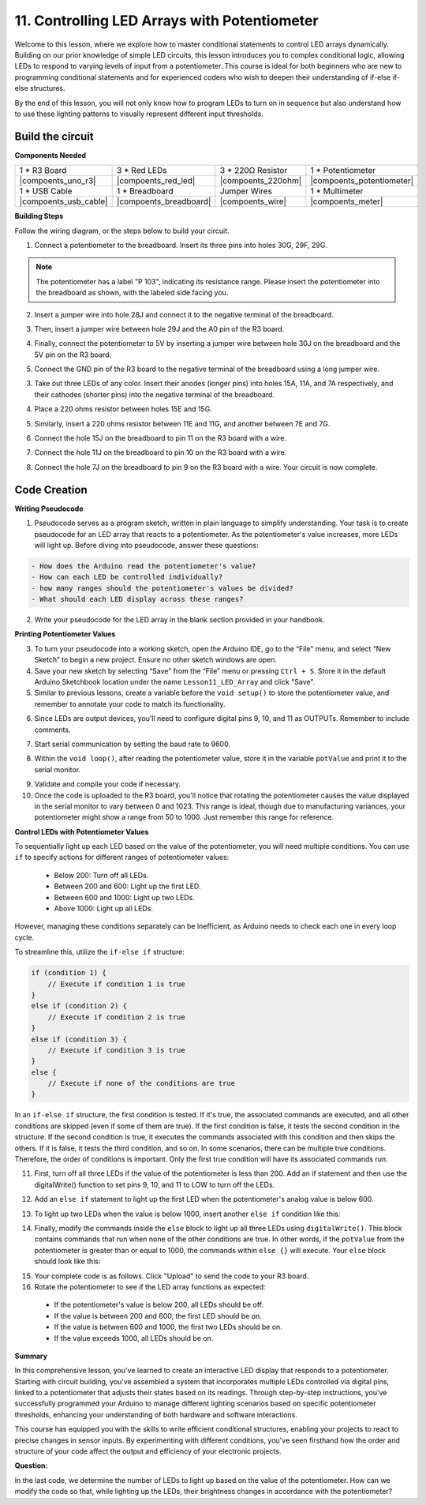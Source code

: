 11. Controlling LED Arrays with Potentiometer
===================================================

Welcome to this lesson, where we explore how to master conditional statements to control LED arrays dynamically. Building on our prior knowledge of simple LED circuits, this lesson introduces you to complex conditional logic, allowing LEDs to respond to varying levels of input from a potentiometer. This course is ideal for both beginners who are new to programming conditional statements and for experienced coders who wish to deepen their understanding of if-else if-else structures.

By the end of this lesson, you will not only know how to program LEDs to turn on in sequence but also understand how to use these lighting patterns to visually represent different input thresholds.

Build the circuit
------------------------------------

**Components Needed**


.. list-table:: 
   :widths: 25 25 25 25
   :header-rows: 0

   * - 1 * R3 Board
     - 3 * Red LEDs
     - 3 * 220Ω Resistor
     - 1 * Potentiometer
   * - |compoents_uno_r3| 
     - |compoents_red_led| 
     - |compoents_220ohm| 
     - |compoents_potentiometer| 
   * - 1 * USB Cable
     - 1 * Breadboard
     - Jumper Wires
     - 1 * Multimeter
   * - |compoents_usb_cable| 
     - |compoents_breadboard| 
     - |compoents_wire| 
     - |compoents_meter|
     

**Building Steps**

Follow the wiring diagram, or the steps below to build your circuit.

.. image:: img/11_conditional_led_cont rol_p9.png
    :width: 500
    :align: center

1. Connect a potentiometer to the breadboard. Insert its three pins into holes 30G, 29F, 29G.

.. note::
    The potentiometer has a label "P 103", indicating its resistance range. Please insert the potentiometer into the breadboard as shown, with the labeled side facing you.

.. image:: img/5_dimmer_test_pot.png
    :width: 500
    :align: center

2. Insert a jumper wire into hole 28J and connect it to the negative terminal of the breadboard.

.. image:: img/11_conditional_led_control_pot_gnd.png
    :width: 500
    :align: center

3. Then, insert a jumper wire between hole 29J and the A0 pin of the R3 board.

.. image:: img/11_conditional_led_control_a0.png
    :width: 500
    :align: center

4. Finally, connect the potentiometer to 5V by inserting a jumper wire between hole 30J on the breadboard and the 5V pin on the R3 board.

.. image:: img/11_conditional_led_control_5v.png
    :width: 500
    :align: center


5. Connect the GND pin of the R3 board to the negative terminal of the breadboard using a long jumper wire.

.. image:: img/11_conditional_led_control_gnd.png
    :width: 500
    :align: center

3. Take out three LEDs of any color. Insert their anodes (longer pins) into holes 15A, 11A, and 7A respectively, and their cathodes (shorter pins) into the negative terminal of the breadboard.

.. image:: img/11_conditional_led_control_3led.png
    :width: 500
    :align: center

4. Place a 220 ohms resistor between holes 15E and 15G.

.. image:: img/11_conditional_led_control_1resistor.png
    :width: 500
    :align: center

5. Similarly, insert a 220 ohms resistor between 11E and 11G, and another between 7E and 7G.

.. image:: img/11_conditional_led_control_2resistor.png
    :width: 500
    :align: center

6. Connect the hole 15J on the breadboard to pin 11 on the R3 board with a wire.

.. image:: img/11_conditional_led_control_p11.png
    :width: 500
    :align: center

7. Connect the hole 11J on the breadboard to pin 10 on the R3 board with a wire.

.. image:: img/11_conditional_led_control_p10.png
    :width: 500
    :align: center

8. Connect the hole 7J on the breadboard to pin 9 on the R3 board with a wire. Your circuit is now complete.

.. image:: img/11_conditional_led_control_p9.png
    :width: 500
    :align: center
    
Code Creation
-----------------------

**Writing Pseudocode**

1. Pseudocode serves as a program sketch, written in plain language to simplify understanding. Your task is to create pseudocode for an LED array that reacts to a potentiometer. As the potentiometer's value increases, more LEDs will light up. Before diving into pseudocode, answer these questions:

.. code-block::

    - How does the Arduino read the potentiometer's value?
    - How can each LED be controlled individually?
    - how many ranges should the potentiometer's values be divided?
    - What should each LED display across these ranges?

2. Write your pseudocode for the LED array in the blank section provided in your handbook.

**Printing Potentiometer Values**

3. To turn your pseudocode into a working sketch, open the Arduino IDE, go to the “File” menu, and select “New Sketch” to begin a new project. Ensure no other sketch windows are open.
4. Save your new sketch by selecting “Save” from the “File” menu or pressing ``Ctrl + S``. Store it in the default Arduino Sketchbook location under the name ``Lesson11_LED_Array`` and click "Save".

5. Similar to previous lessons, create a variable before the ``void setup()`` to store the potentiometer value, and remember to annotate your code to match its functionality.

.. code-block:: Arduino
    :emphasize-lines: 1

    int potValue = 0;            // Variable to store the value read from the potentiometer

    void setup() {
        // Code to run once:

    }

6. Since LEDs are output devices, you'll need to configure digital pins 9, 10, and 11 as OUTPUTs. Remember to include comments.

.. code-block:: Arduino
    :emphasize-lines: 5,6,7

    int potValue = 0;            // Variable to store the value read from the potentiometer

    void setup() {
        // Code to run once:
        pinMode(9, OUTPUT);  // Configure pin 9 as output
        pinMode(10, OUTPUT); // Configure pin 10 as output
        pinMode(11, OUTPUT); // Configure pin 11 as output
    }

7. Start serial communication by setting the baud rate to 9600.

.. code-block:: Arduino
    :emphasize-lines: 8

    int potValue = 0;            // Variable to store the value read from the potentiometer

    void setup() {
        // Code to run once:
        pinMode(9, OUTPUT);  // Configure pin 9 as output
        pinMode(10, OUTPUT); // Configure pin 10 as output
        pinMode(11, OUTPUT); // Configure pin 11 as output
        Serial.begin(9600);  // Start serial communication at 9600 baud
    }

8. Within the ``void loop()``, after reading the potentiometer value, store it in the variable ``potValue`` and print it to the serial monitor.

.. code-block:: Arduino
    :emphasize-lines: 12-15

    int potValue = 0;            // Variable to store the value read from the potentiometer

    void setup() {
        pinMode(9, OUTPUT);  // Configure pin 9 as output
        pinMode(10, OUTPUT); // Configure pin 10 as output
        pinMode(11, OUTPUT); // Configure pin 11 as output
        Serial.begin(9600);  // Start serial communication at 9600 baud
    }

    void loop() {
        // Main code to run repeatedly:
        potValue = analogRead(A0);     // Read value from potentiometer
        Serial.print("Pot Value: ");  // Display the reading
        Serial.println(potValue);      // Print the potentiometer value
        delay(100);
    }

9. Validate and compile your code if necessary.

10. Once the code is uploaded to the R3 board, you'll notice that rotating the potentiometer causes the value displayed in the serial monitor to vary between 0 and 1023. This range is ideal, though due to manufacturing variances, your potentiometer might show a range from 50 to 1000. Just remember this range for reference.


**Control LEDs with Potentiometer Values**

To sequentially light up each LED based on the value of the potentiometer, you will need multiple conditions. You can use ``if`` to specify actions for different ranges of potentiometer values:
  
  - Below 200: Turn off all LEDs.
  - Between 200 and 600: Light up the first LED.
  - Between 600 and 1000: Light up two LEDs.
  - Above 1000: Light up all LEDs.

However, managing these conditions separately can be inefficient, as Arduino needs to check each one in every loop cycle. 

To streamline this, utilize the ``if-else if`` structure:

.. code-block:: Arduino

    if (condition 1) {
        // Execute if condition 1 is true
    }
    else if (condition 2) {
        // Execute if condition 2 is true
    }
    else if (condition 3) {
        // Execute if condition 3 is true
    }
    else {
        // Execute if none of the conditions are true
    }

In an ``if-else if`` structure, the first condition is tested. If it's true, the associated commands are executed, and all other conditions are skipped (even if some of them are true). If the first condition is false, it tests the second condition in the structure. If the second condition is true, it executes the commands associated with this condition and then skips the others. If it is false, it tests the third condition, and so on. In some scenarios, there can be multiple true conditions. Therefore, the order of conditions is important. Only the first true condition will have its associated commands run.


11. First, turn off all three LEDs if the value of the potentiometer is less than 200. Add an if statement and then use the digitalWrite() function to set pins 9, 10, and 11 to LOW to turn off the LEDs.

.. code-block:: Arduino
    :emphasize-lines: 7-11 
    
    void loop() {
        // put your main code here, to run repeatedly:
        potValue = analogRead(A0);    // Read value from potentiometer
        Serial.print("Pot Value: ");  // Prompt for the read value
        Serial.println(potValue);     // Print the potentiometer value
        delay(100);
        if (potValue < 200) {     // If potValue less than 200
            digitalWrite(9, LOW);   // Switch off the LED on pin 9
            digitalWrite(10, LOW);  // Switch off the LED on pin 10
            digitalWrite(11, LOW);  // Switch off the LED on pin 11
        }
    }

 
12. Add an ``else if`` statement to light up the first LED when the potentiometer's analog value is below 600.


.. code-block:: Arduino
    :emphasize-lines: 5-9 
    
    if (potValue < 200) {         // If potValue less than 200
        digitalWrite(9, LOW);       // Switch off the LED on pin 9
        digitalWrite(10, LOW);      // Switch off the LED on pin 10
        digitalWrite(11, LOW);      // Switch off the LED on pin 11
    } else if (potValue < 600) {  // If potValue less than 600
        digitalWrite(9, HIGH);      // Light up the LED on pin 9
        digitalWrite(10, LOW);      // Switch off the LED on pin 10
        digitalWrite(11, LOW);      // Switch off the LED on pin 11
    }


13. To light up two LEDs when the value is below 1000, insert another ``else if`` condition like this:

.. code-block:: Arduino
    :emphasize-lines: 10-14 
    
    if (potValue < 200) {         // If potValue less than 200
        digitalWrite(9, LOW);       // Switch off the LED on pin 9
        digitalWrite(10, LOW);      // Switch off the LED on pin 10
        digitalWrite(11, LOW);      // Switch off the LED on pin 11
    } else if (potValue < 600) {  // If potValue less than 600
        digitalWrite(9, HIGH);      // Light up the LED on pin 9
        digitalWrite(10, LOW);      // Switch off the LED on pin 10
        digitalWrite(11, LOW);      // Switch off the LED on pin 11
    }
    else if (potValue < 1000) {  // If potValue less than 1000
        digitalWrite(9, HIGH);     // Light up the LED on pin 9
        digitalWrite(10, HIGH);    // Light up the LED on pin 10
        digitalWrite(11, LOW);     // Switch off the LED on pin 11
    }    

14. Finally, modify the commands inside the ``else`` block to light up all three LEDs using ``digitalWrite()``. This block contains commands that run when none of the other conditions are true. In other words, if the ``potValue`` from the potentiometer is greater than or equal to 1000, the commands within ``else {}`` will execute. Your ``else`` block should look like this:

.. code-block:: Arduino
    :emphasize-lines: 6-8 

    else if (potValue < 1000) {  // If potValue less than 1000
        digitalWrite(9, HIGH);     // Light up the LED on pin 9
        digitalWrite(10, HIGH);    // Light up the LED on pin 10
        digitalWrite(11, LOW);     // Switch off the LED on pin 11
    } else {
        digitalWrite(9, HIGH);   // Light up the LED on pin 9
        digitalWrite(10, HIGH);  // Light up the LED on pin 10
        digitalWrite(11, HIGH);  // Light up the LED on pin 11
    }

15. Your complete code is as follows. Click "Upload" to send the code to your R3 board.

16. Rotate the potentiometer to see if the LED array functions as expected:

   - If the potentiometer's value is below 200, all LEDs should be off.
   - If the value is between 200 and 600, the first LED should be on.
   - If the value is between 600 and 1000, the first two LEDs should be on.
   - If the value exceeds 1000, all LEDs should be on.

**Summary**

In this comprehensive lesson, you've learned to create an interactive LED display that responds to a potentiometer. Starting with circuit building, you've assembled a system that incorporates multiple LEDs controlled via digital pins, linked to a potentiometer that adjusts their states based on its readings. Through step-by-step instructions, you've successfully programmed your Arduino to manage different lighting scenarios based on specific potentiometer thresholds, enhancing your understanding of both hardware and software interactions.

This course has equipped you with the skills to write efficient conditional structures, enabling your projects to react to precise changes in sensor inputs. By experimenting with different conditions, you've seen firsthand how the order and structure of your code affect the output and efficiency of your electronic projects.

**Question:**

In the last code, we determine the number of LEDs to light up based on the value of the potentiometer. How can we modify the code so that, while lighting up the LEDs, their brightness changes in accordance with the potentiometer?